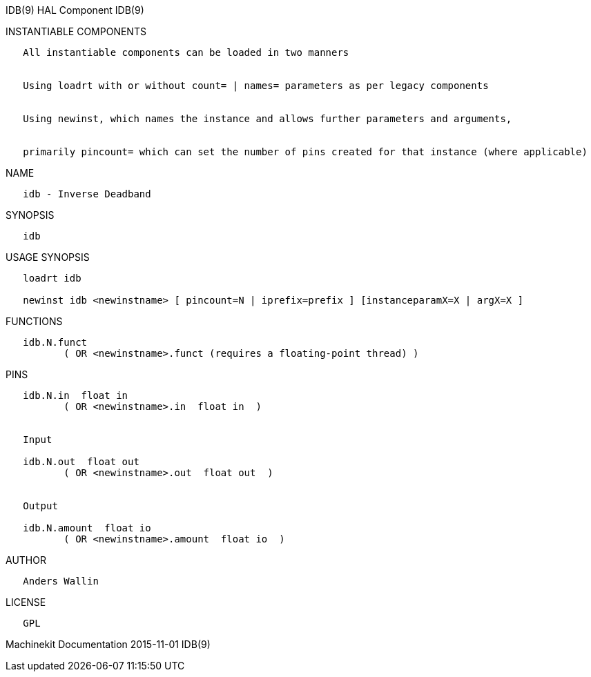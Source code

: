 IDB(9) HAL Component IDB(9)

INSTANTIABLE COMPONENTS

----------------------------------------------------------------------------------------------------
   All instantiable components can be loaded in two manners


   Using loadrt with or without count= | names= parameters as per legacy components


   Using newinst, which names the instance and allows further parameters and arguments,


   primarily pincount= which can set the number of pins created for that instance (where applicable)
----------------------------------------------------------------------------------------------------

NAME

-------------------------
   idb - Inverse Deadband
-------------------------

SYNOPSIS

------
   idb
------

USAGE SYNOPSIS

-----------------------------------------------------------------------------------------
   loadrt idb

   newinst idb <newinstname> [ pincount=N | iprefix=prefix ] [instanceparamX=X | argX=X ]
-----------------------------------------------------------------------------------------

FUNCTIONS

-----------------------------------------------------------------------
   idb.N.funct
          ( OR <newinstname>.funct (requires a floating-point thread) )
-----------------------------------------------------------------------

PINS

------------------------------------------------
   idb.N.in  float in
          ( OR <newinstname>.in  float in  )


   Input

   idb.N.out  float out
          ( OR <newinstname>.out  float out  )


   Output

   idb.N.amount  float io
          ( OR <newinstname>.amount  float io  )
------------------------------------------------

AUTHOR

----------------
   Anders Wallin
----------------

LICENSE

------
   GPL
------

Machinekit Documentation 2015-11-01 IDB(9)
